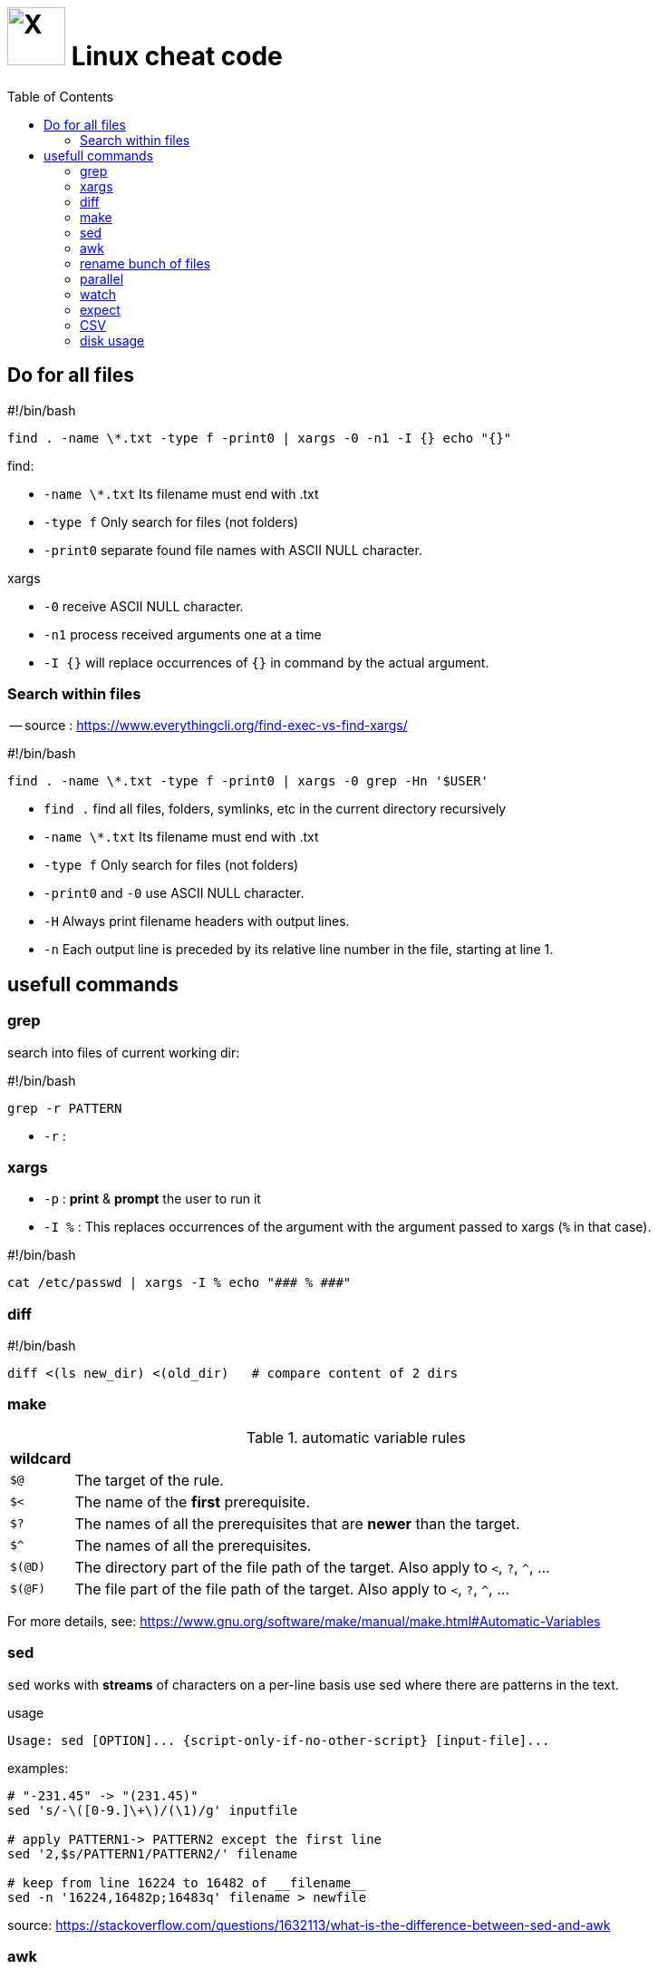 = image:icon_linux.svg["X", width=64px] Linux cheat code
:toc:

== Do for all files

.#!/bin/bash
[source,bash]
----
find . -name \*.txt -type f -print0 | xargs -0 -n1 -I {} echo "{}"
----

.find:
 - `-name \*.txt` Its filename must end with .txt
 - `-type f` Only search for files (not folders)
 - `-print0` separate found file names with ASCII NULL character.

.xargs
 - `-0` receive ASCII NULL character.
 - `-n1` process received arguments one at a time
 - `-I {}` will replace occurrences of `{}` in command by the actual argument.


=== Search within files

-- source : https://www.everythingcli.org/find-exec-vs-find-xargs/

.#!/bin/bash
[source,bash]
----
find . -name \*.txt -type f -print0 | xargs -0 grep -Hn '$USER'
----

 - `find .` find all files, folders, symlinks, etc in the current directory recursively
 - `-name \*.txt` Its filename must end with .txt
 - `-type f` Only search for files (not folders)
 - `-print0` and `-0` use ASCII NULL character.
 - `-H` Always print filename headers with output lines.
 - `-n` Each output line is preceded by its relative line number in the file, starting at line 1.


== usefull commands

=== grep
search into files of current working dir:

.#!/bin/bash
[source,bash]
grep -r PATTERN

 - `-r` :

=== xargs

 - `-p` : *print* & *prompt* the user to run it
 - `-I %` : This replaces occurrences of the argument with the argument passed to xargs (`%` in that case).

.#!/bin/bash
[source,bash]
cat /etc/passwd | xargs -I % echo "### % ###"

=== diff

.#!/bin/bash
[source,bash]
diff <(ls new_dir) <(old_dir)   # compare content of 2 dirs


=== make


[cols=">1,10"]
.automatic variable rules
|===
|wildcard |

| `$@`    | The target of the rule.
| `$<`    | The name of the **first** prerequisite.
| `$?`    | The names of all the prerequisites that are **newer** than the target.
| `$^`    | The names of all the prerequisites.
| `$(@D)` | The directory part of the file path of the target. Also apply to `<`, `?`, `^`, ...
| `$(@F)` | The file part of the file path of the target. Also apply to `<`, `?`, `^`, ...

|===

For more details, see:
https://www.gnu.org/software/make/manual/make.html#Automatic-Variables

=== sed

`sed` works with *streams* of characters on a per-line basis
use sed where there are patterns in the text.


.usage
[source,bash]
----
Usage: sed [OPTION]... {script-only-if-no-other-script} [input-file]...
----

.examples:
[source,bash]
----
# "-231.45" -> "(231.45)"
sed 's/-\([0-9.]\+\)/(\1)/g' inputfile

# apply PATTERN1-> PATTERN2 except the first line
sed '2,$s/PATTERN1/PATTERN2/' filename

# keep from line 16224 to 16482 of __filename__
sed -n '16224,16482p;16483q' filename > newfile

----

source:
https://stackoverflow.com/questions/1632113/what-is-the-difference-between-sed-and-awk



=== awk

awk for delimited fields on a per-line basis.
Use awk when the text looks more like rows and columns.

.basics 1
[cols="1m,4e"]
|===
|Command |

| $1
| Reference first column

| awk '/pattern/ {action}' file
| Execute action for matched pattern `pattern` on file `file`

| ;
| Char to separate two actions

| print
| Print current record line

| $0
| Reference current record line

| FS
| Field separator of input file (default whitespace)

| NF
| Number of fields in current record

| NR
| Line number of the current record


| ^
| Match beginning of field

| ~
| Match opterator

| !~
| Do not match operator

| -F
| Command line option to specify input field delimiter

| BEGIN
| Denotes block executed once at start

| END
| Denotes block executed once at end

| str1 str2
| Concat str1 and str2
|===




=== rename bunch of files

requires : rename, parallel, find


rename all files with `.match` extension to `.matches`.

.example
[source,bash]
----
find ./ -iname "*.match" -print0 | parallel -j8 rename -v 's/.match/.matches/' {}
----


=== parallel
do parallel tasks

.Convert all *.wav to *.mp3
[source,bash]
parallel lame {} -o {.}.mp3 ::: *.wav

see link:parallel.adoc[parallel]

=== watch

execute a command or program periodically

.#!/bin/bash
[source,bash]
watch -d ifconfig

- `-d` highlights the changes in the command output.


=== expect
command talks to other interactive programs

.script.sh
[source,expect]
----
#!/usr/bin/expect -f
spawn ssh debian@192.168.7.2
expect "debian@192.168.7.2's password:"
send "temppwd\r"
set prompt_re {\$ $}
expect -re $prompt_re
send "mkdir -p emma && cd emma\r"
expect -re $prompt_re
interact
----


=== CSV

Nicely display a CSV file, with columns aligned.

[source,bash]
cat data.csv | perl -pe 's/((?<=,)|(?<=^)),/ ,/g;' | column -t -s, | less -S

Make an alias into `.bashrc`.

.ubuntu alias
[source,bash]
----
function pretty_csv {
    column -t -s, -n "$@" | less -F -S -X -K
}
----

-- see source for more details : https://www.stefaanlippens.net/pretty-csv.html[stefaanlippens]


=== disk usage

.#!/bin/bash
[source,expect]
----
du -h . | sort -h -r | head -n 10
----

- `du -h` :for human readable format,
- add `du -s` to display only a total for each argument,
- `sort -h` : tells sort it is human readable format,
- `sort -r` : tells reverse sort.
